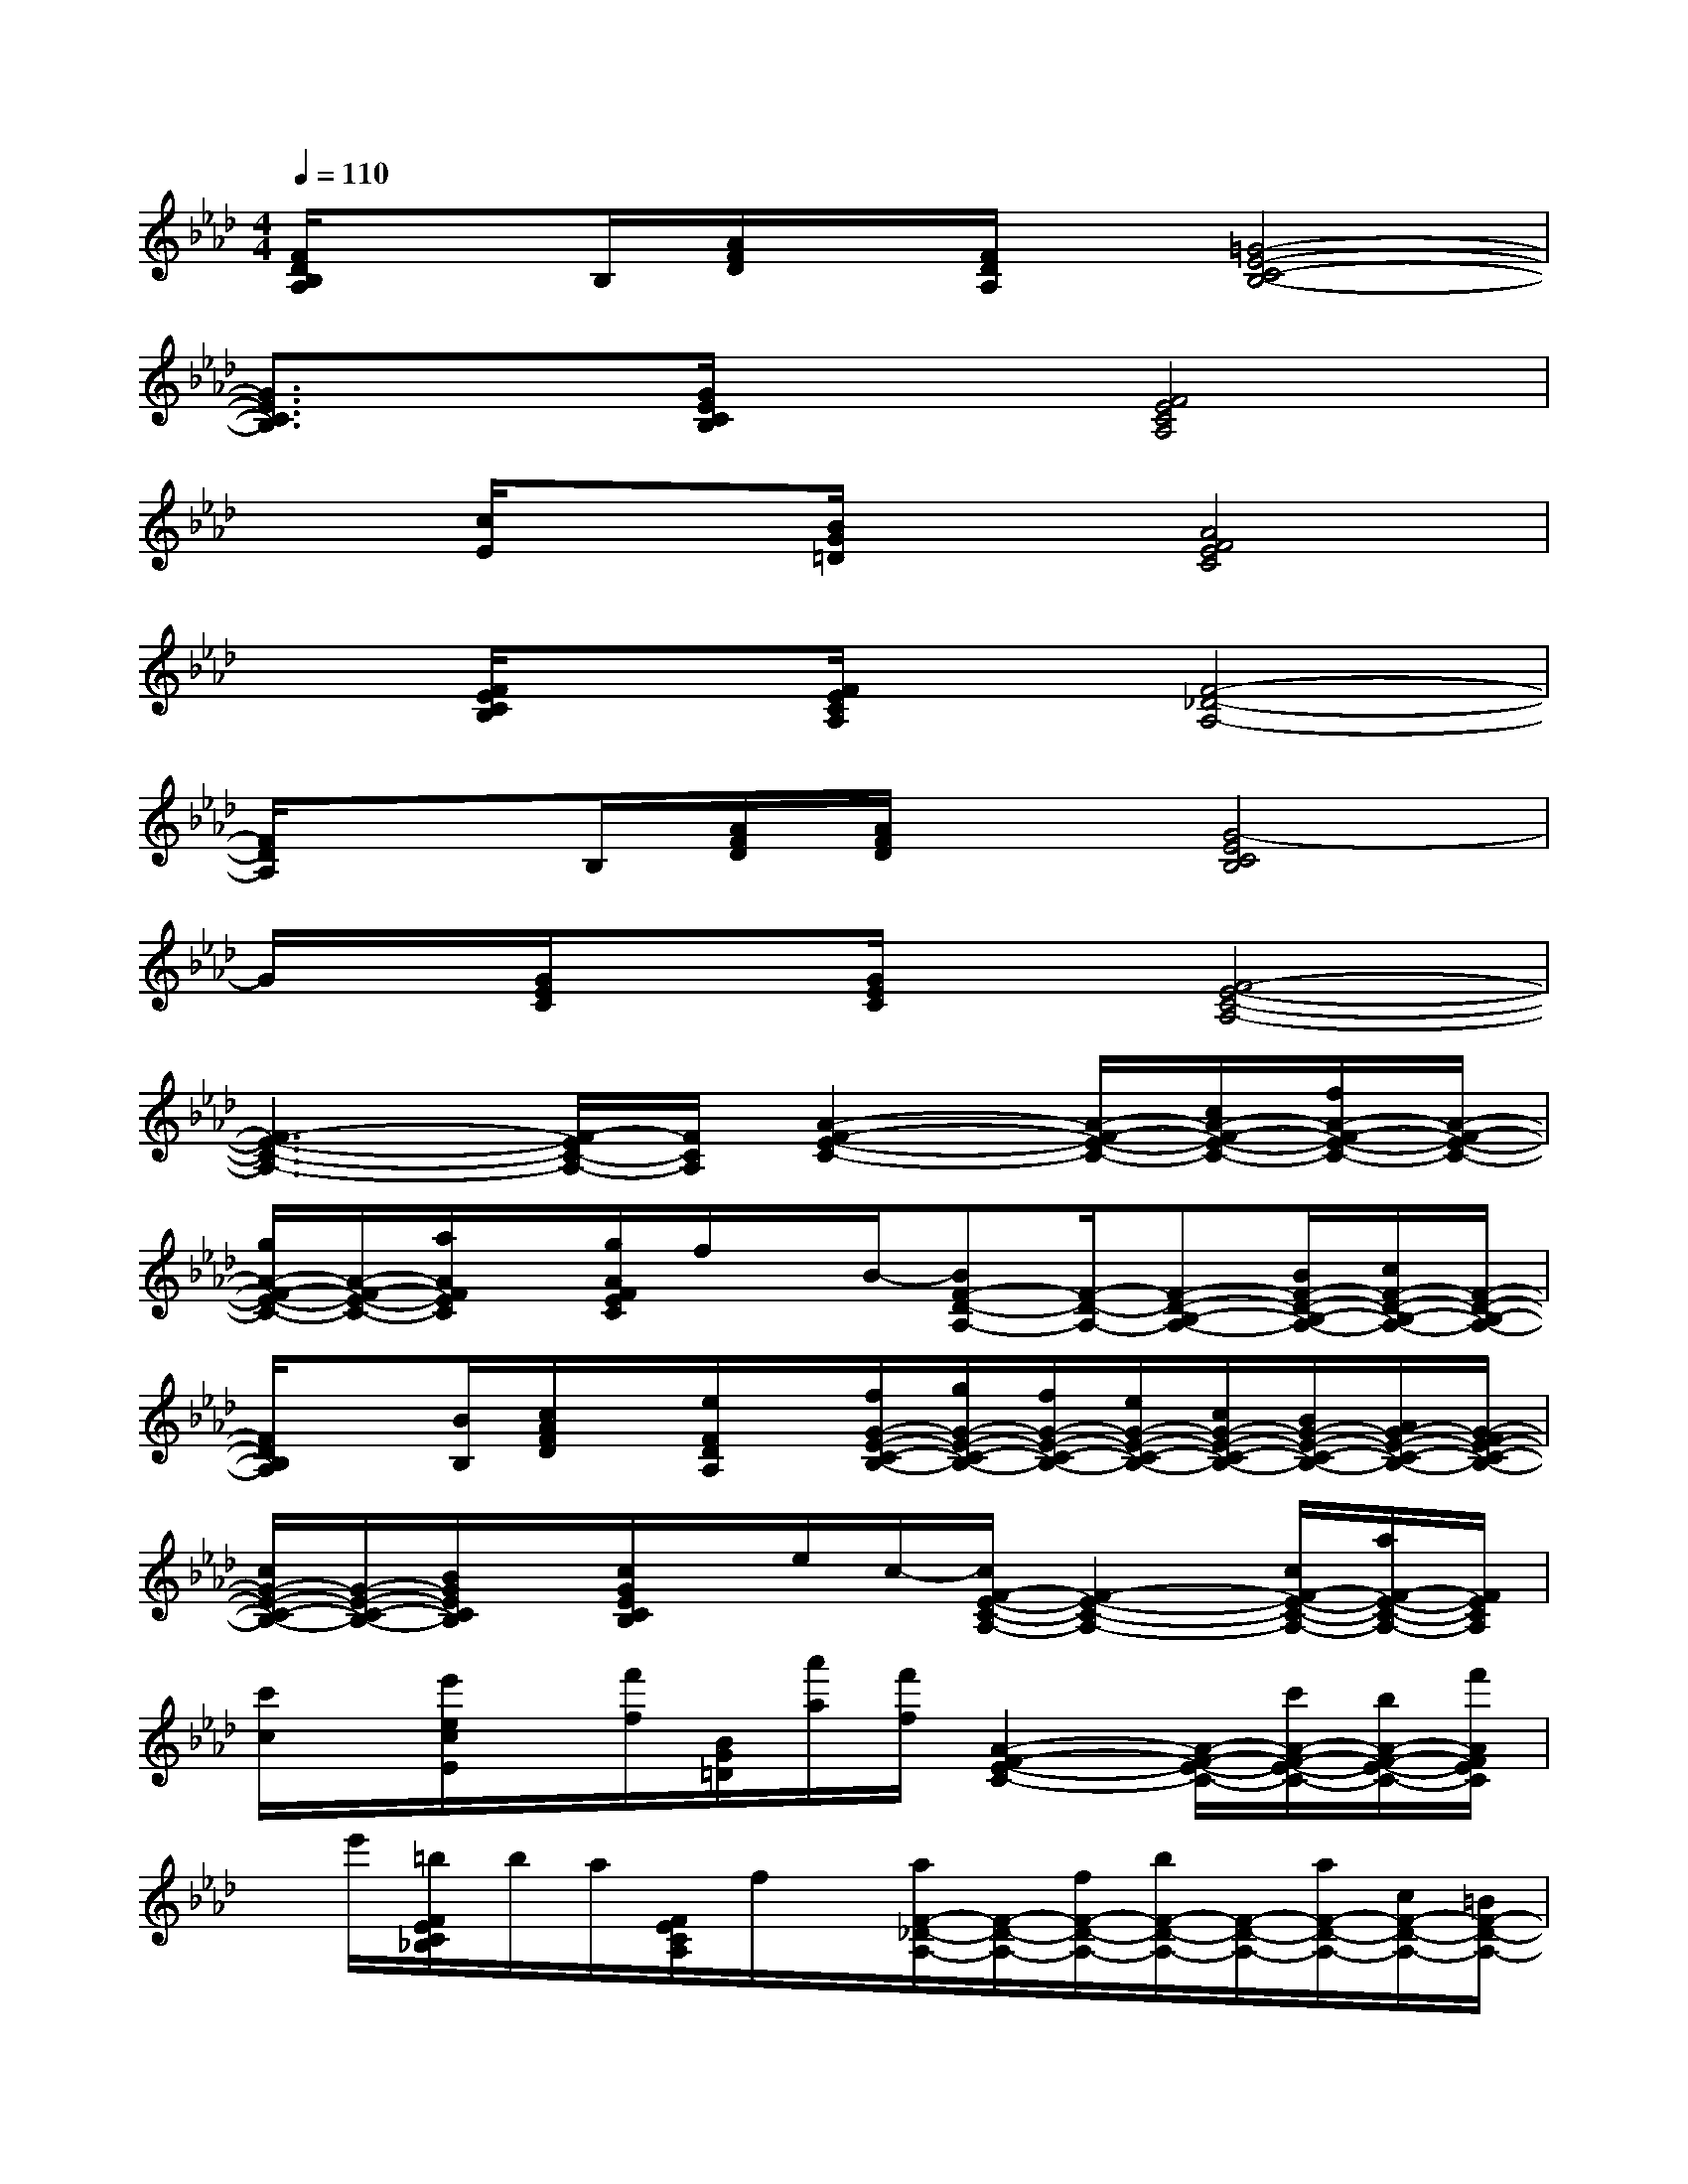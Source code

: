 X:1
T:
M:4/4
L:1/8
Q:1/4=110
K:Ab%4flats
V:1
[F/2D/2B,/2A,/2]xB,/2[A/2F/2D/2]x/2[F/2D/2A,/2]x/2[=G4-E4-C4-B,4-]|
[G3/2E3/2C3/2B,3/2]x/2[G/2E/2C/2B,/2]x3/2[F4E4C4A,4]|
x[c/2E/2]x[B/2G/2=D/2]x[A4F4E4C4]|
x[F/2E/2C/2B,/2]x[F/2E/2C/2A,/2]x[F4-_D4-A,4-]|
[F/2D/2A,/2]xB,/2[A/2F/2D/2][A/2F/2D/2]x[G4-E4C4B,4]|
G/2x/2[G/2E/2C/2]x[G/2E/2C/2]x[F4-E4-C4-A,4-]|
[F3-E3-C3-A,3-][F/2-E/2C/2-A,/2-][F/2C/2A,/2][A2-F2-E2-C2-][A/2-F/2-E/2-C/2-][c/2A/2-F/2-E/2-C/2-][f/2A/2-F/2-E/2-C/2-][A/2-F/2-E/2-C/2-]|
[g/2A/2-F/2-E/2-C/2-][A/2-F/2-E/2-C/2-][a/2A/2F/2E/2C/2]x/2[g/2A/2F/2E/2C/2]f/2x/2B/2-[BF-D-A,-][F/2-D/2-A,/2-][F-D-B,-A,-][B/2F/2-D/2-B,/2-A,/2-][c/2F/2-D/2-B,/2-A,/2-][F/2-D/2-B,/2-A,/2-]|
[F/2D/2B,/2A,/2]x[B/2B,/2][c/2A/2F/2D/2]x/2[e/2F/2D/2A,/2]x/2[f/2G/2-E/2-C/2-B,/2-][g/2G/2-E/2-C/2-B,/2-][f/2G/2-E/2-C/2-B,/2-][e/2G/2-E/2-C/2-B,/2-][c/2G/2-E/2-C/2-B,/2-][B/2G/2-E/2-C/2-B,/2-][A/2G/2-E/2-C/2-B,/2-][G/2-F/2E/2-C/2-B,/2-]|
[c/2G/2-E/2-C/2-B,/2-][G/2-E/2-C/2-B,/2-][B/2G/2E/2C/2B,/2]x/2[c/2G/2E/2C/2B,/2]x/2e/2c/2-[c/2F/2-E/2-C/2-A,/2-][F2-E2-C2-A,2-][c/2F/2-E/2-C/2-A,/2-][a/2F/2-E/2-C/2-A,/2-][F/2E/2C/2A,/2]|
[c'/2c/2]x/2[e'/2e/2c/2E/2]x/2[f'/2f/2][B/2G/2=D/2][a'/2a/2][f'/2f/2][A2-F2-E2-C2-][A/2-F/2-E/2-C/2-][c'/2A/2-F/2-E/2-C/2-][b/2A/2-F/2-E/2-C/2-][f'/2A/2F/2E/2C/2]|
x/2e'/2[=b/2F/2E/2C/2_B,/2]b/2a/2[F/2E/2C/2A,/2]f/2x/2[a/2F/2-_D/2-A,/2-][F/2-D/2-A,/2-][f/2F/2-D/2-A,/2-][b/2F/2-D/2-A,/2-][F/2-D/2-A,/2-][a/2F/2-D/2-A,/2-][c/2F/2-D/2-A,/2-][=B/2F/2-D/2-A,/2-]|
[_B/2F/2D/2A,/2]xB,/2[A/2F/2D/2][A/2F/2D/2]x[G/2-E/2-C/2-B,/2-][c/2G/2-E/2-C/2-B,/2-][A/2G/2-E/2-C/2-B,/2-][B/2G/2-E/2-C/2-B,/2-][c/2G/2-E/2-C/2-B,/2-][d/2G/2-E/2-C/2-B,/2-][e/2G/2-E/2-C/2-B,/2-][f/2G/2-E/2C/2B,/2]|
[_g/2=G/2]g/2[a/2G/2E/2C/2]=a/2b/2[G/2E/2C/2]_a/2x/2[c'/2F/2-E/2-C/2-A,/2-][F/2-E/2-C/2-A,/2-][a/2F/2-E/2-C/2-A,/2-][b/2F/2-E/2-C/2-A,/2-][F/2-E/2-C/2-A,/2-][F/2-E/2-C/2-A,/2-][g/2F/2-E/2-C/2-A,/2-][a/2g/2F/2-E/2-C/2-A,/2-]|
[f/2F/2-E/2-C/2-A,/2-][F3-E3C3-A,3-][F/2C/2A,/2][c-A-F-D-B,-][c'/2c/2-A/2-F/2-D/2-B,/2-][c/2-A/2-F/2-D/2-B,/2-][a/2c/2-A/2-F/2-D/2-B,/2-][c/2-A/2-F/2-D/2-B,/2-][f/2c/2A/2F/2D/2B,/2-]B,/2|
[c'/2c/2-A/2-F/2-D/2-E,/2-][c/2-A/2-F/2-D/2-E,/2-][a/2c/2-A/2-F/2-D/2-E,/2-][f/2c/2A/2F/2D/2E,/2-][c/2-A/2-F/2-D/2-E,/2-][c'/2c/2-A/2-F/2-D/2-E,/2-][c/2A/2F/2D/2E,/2]a/2[g/2B/2-G/2-E/2-C/2-][B-G-E-C-][c/2B/2-G/2-E/2-C/2-][c'/2B/2-G/2-E/2-C/2-][B/2-G/2-E/2-C/2-][a/2B/2G/2E/2C/2-][f/2C/2]